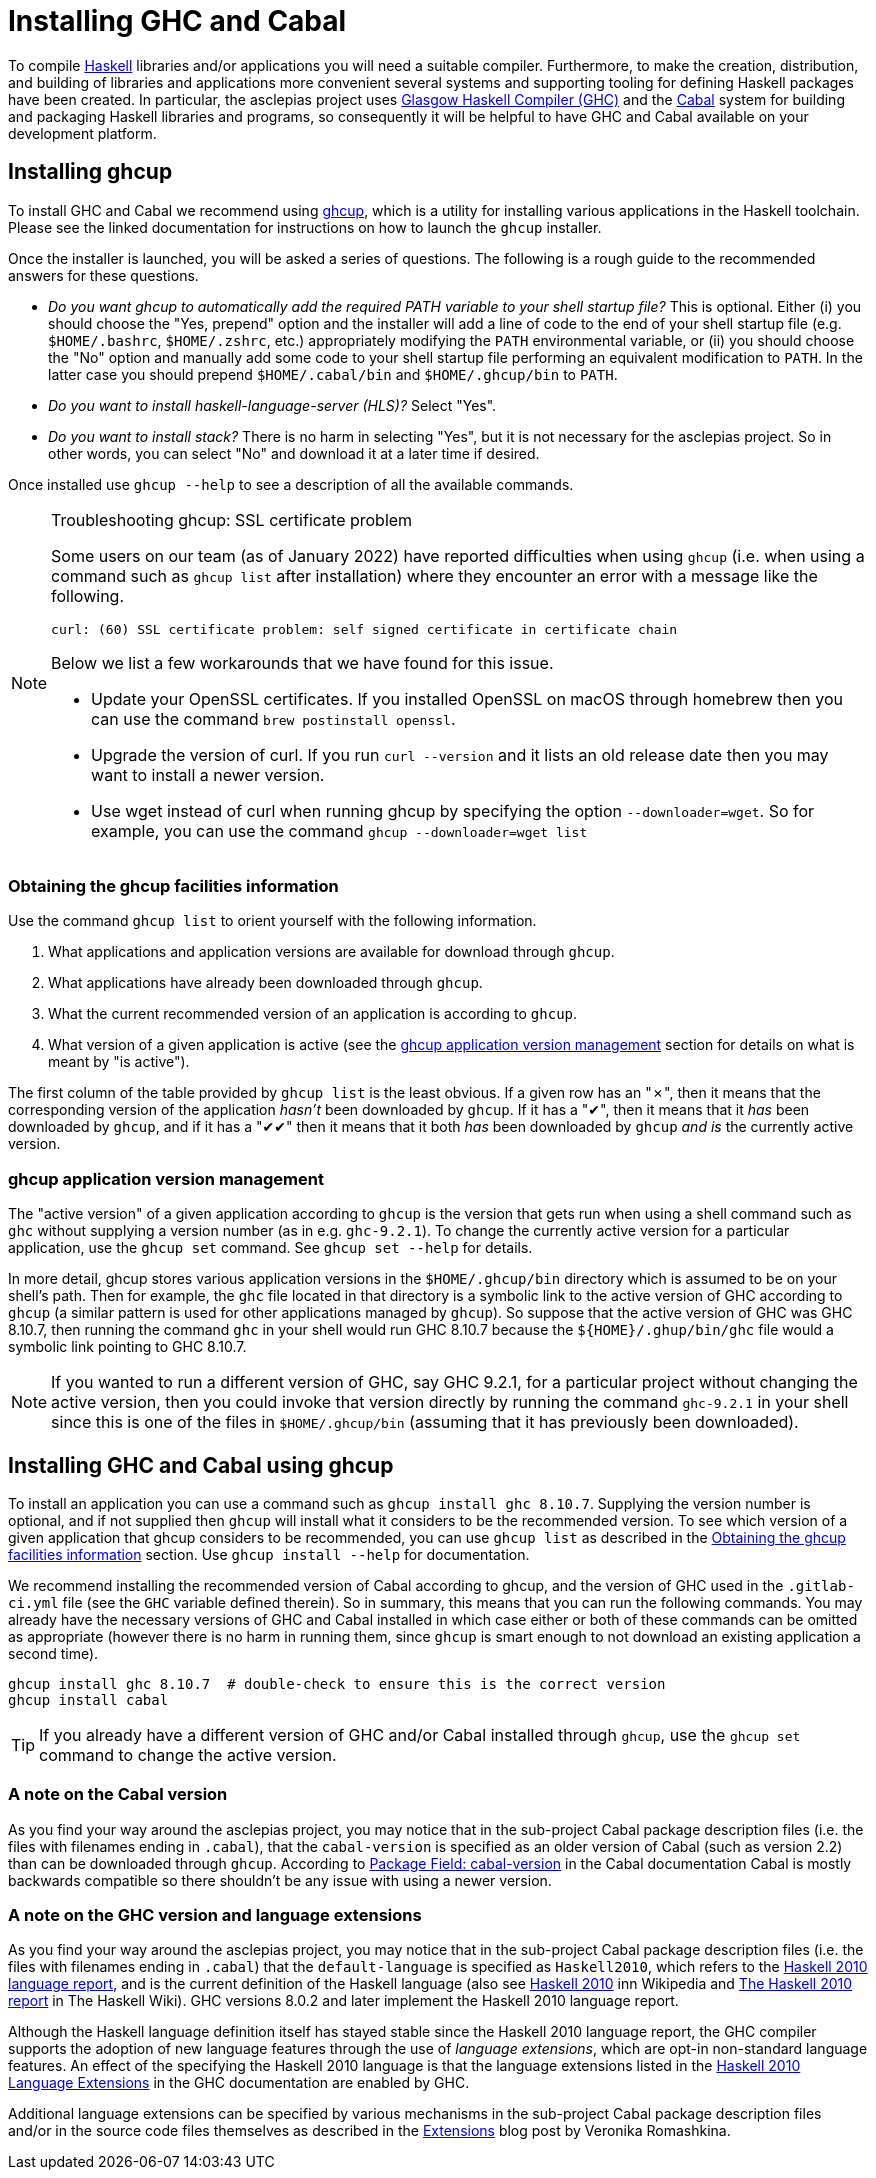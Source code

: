 :description: How to install a Haskell toolchain
:source-highlighter: highlightjs

= Installing GHC and Cabal

To compile 
https://www.haskell.org/[Haskell]
libraries and/or applications you will need a suitable compiler.
Furthermore, to make the creation, distribution, and building of libraries and applications more convenient
several systems and supporting tooling for defining Haskell packages have been created.
In particular, the asclepias project uses 
https://www.haskell.org/ghc/[Glasgow Haskell Compiler (GHC)]
and the 
https://www.haskell.org/cabal[Cabal] 
system for building and packaging Haskell libraries and programs,
so consequently it will be helpful to have GHC and Cabal available on your development platform.

== Installing ghcup

To install GHC and Cabal we recommend using 
https://www.haskell.org/ghcup[ghcup],
which is a utility for installing various applications in the Haskell toolchain.
Please see the linked documentation for instructions on how to launch the `ghcup` installer.

Once the installer is launched, you will be asked a series of questions.
The following is a rough guide to the recommended answers for these questions.

* _Do you want ghcup to automatically add the required PATH variable to your shell startup file?_
  This is optional. 
  Either (i) you should choose the "Yes, prepend" option
  and the installer will add a line of code
  to the end of your shell startup file (e.g. `$HOME/.bashrc`, `$HOME/.zshrc`, etc.)
  appropriately modifying the `PATH` environmental variable,
  or (ii) you should choose the "No" option
  and manually add some code to your shell startup file performing an equivalent modification to `PATH`.
  In the latter case you should prepend `$HOME/.cabal/bin` and `$HOME/.ghcup/bin` to `PATH`.
* _Do you want to install haskell-language-server (HLS)?_ 
  Select "Yes".
* _Do you want to install stack?_ 
  There is no harm in selecting "Yes",
  but it is not necessary for the asclepias project.
  So in other words, you can select "No" and download it at a later time if desired.

Once installed use `ghcup --help` to see a description of all the available commands.


[NOTE]
.Troubleshooting ghcup: SSL certificate problem 
====
Some users on our team (as of January 2022) have reported difficulties when using `ghcup`
(i.e. when using a command such as `ghcup list` after installation)
where they encounter an error with a message like the following.
[literal]
curl: (60) SSL certificate problem: self signed certificate in certificate chain

Below we list a few workarounds that we have found for this issue.

* Update your OpenSSL certificates.
  If you installed OpenSSL on macOS through homebrew 
  then you can use the command `brew postinstall openssl`.
* Upgrade the version of curl.
  If you run `curl --version` and it lists an old release date
  then you may want to install a newer version.
* Use wget instead of curl when running ghcup by specifying the option `--downloader=wget`.
  So for example, you can use the command `ghcup --downloader=wget list`
====

=== Obtaining the ghcup facilities information

Use the command `ghcup list` to orient yourself with the following information.

1. What applications and application versions are available for download through `ghcup`.
2. What applications have already been downloaded through `ghcup`.
3. What the current recommended version of an application is according to `ghcup`.
4. What version of a given application is active (see the <<ghcup application version management>> section for details on what is meant by "is active").

The first column of the table provided by `ghcup list` is the least obvious.
If a given row has an "✗",
then it means that the corresponding version of the application _hasn't_ been downloaded by `ghcup`.
If it has a "✔",
then it means that it _has_ been downloaded by `ghcup`,
and if it has a "✔✔" then it means that it both _has_ been downloaded by `ghcup`
_and is_ the currently active version.

=== ghcup application version management

The "active version" of a given application according to `ghcup`
is the version that gets run when using a shell command such as `ghc`
without supplying a version number (as in e.g. `ghc-9.2.1`).
To change the currently active version for a particular application,
use the `ghcup set` command.
See `ghcup set --help` for details.

In more detail, ghcup stores various application versions
in the `+$HOME/.ghcup/bin+` directory
which is assumed to be on your shell's path.
Then for example,
the `ghc` file located in that directory is
a symbolic link to the active version of GHC according to `ghcup`
(a similar pattern is used for other applications managed by `ghcup`).
So suppose that the active version of GHC was GHC 8.10.7, 
then running the command `ghc` in your shell would run GHC 8.10.7 
because the `+${HOME}/.ghup/bin/ghc+` file would a symbolic link pointing to GHC 8.10.7.

NOTE: If you wanted to run a different version of GHC, 
say GHC 9.2.1, 
for a particular project without changing the active version, 
then you could invoke that version directly by
running the command `ghc-9.2.1` in your shell
since this is one of the files in `$HOME/.ghcup/bin`
(assuming that it has previously been downloaded).

== Installing GHC and Cabal using ghcup

To install an application you can use a command
such as `ghcup install ghc 8.10.7`.
Supplying the version number is optional,
and if not supplied then `ghcup` will install
what it considers to be the recommended version.
To see which version of a given application that ghcup considers to be recommended,
you can use `ghcup list` as described 
in the <<Obtaining the ghcup facilities information>> section.
Use `ghcup install --help` for documentation.

We recommend installing the recommended version of Cabal according to ghcup,
and the version of GHC used in the `.gitlab-ci.yml` file
(see the `GHC` variable defined therein).
So in summary,
this means that you can run the following commands.
You may already have the necessary versions of GHC and Cabal installed
in which case either or both of these commands can be omitted as appropriate
(however there is no harm in running them, 
since `ghcup` is smart enough to not download an existing application a second time).

[source,shell]
----
ghcup install ghc 8.10.7  # double-check to ensure this is the correct version
ghcup install cabal
----

TIP: If you already have a different version of GHC and/or Cabal installed through `ghcup`,
use the `ghcup set` command to change the active version.

=== A note on the Cabal version

As you find your way around the asclepias project,
you may notice that in the sub-project Cabal package description files
(i.e. the files with filenames ending in `.cabal`),
that the `cabal-version` is specified as an older version of Cabal (such as version 2.2)
than can be downloaded through `ghcup`.
According to 
https://cabal.readthedocs.io/en/3.6/cabal-package.html#pkg-field-cabal-version[Package Field: cabal-version]
in the Cabal documentation Cabal is mostly backwards compatible
so there shouldn't be any issue with using a newer version.

=== A note on the GHC version and language extensions

As you find your way around the asclepias project, 
you may notice that in the sub-project Cabal package description files
(i.e. the files with filenames ending in `.cabal`)
that the `default-language` is specified as `Haskell2010`, 
which refers to the 
https://www.haskell.org/onlinereport/haskell2010/[Haskell 2010 language report], 
and is the current definition of the Haskell language 
(also see 
https://en.wikipedia.org/wiki/Haskell_(programming_language)#Haskell_2010[Haskell 2010] 
inn Wikipedia and 
https://wiki.haskell.org/Language_and_library_specification#The_Haskell_2010_report[The Haskell 2010 report]
in The Haskell Wiki).
GHC versions 8.0.2 and later implement the Haskell 2010 language report.

Although the Haskell language definition itself has stayed stable
since the Haskell 2010 language report,
the GHC compiler supports the adoption of new language features
through the use of _language extensions_, 
which are opt-in non-standard language features.
An effect of the specifying the Haskell 2010 language is that the language extensions listed in the 
https://downloads.haskell.org/~ghc/9.0.1/docs/html/users_guide/glasgow_exts.html#extension-Haskell2010[Haskell 2010 Language Extensions]
in the GHC documentation are enabled by GHC.

Additional language extensions can be specified by various mechanisms
in the sub-project Cabal package description files 
and/or in the source code files themselves as described in the 
https://kowainik.github.io/posts/extensions[Extensions] 
blog post by Veronika Romashkina.
